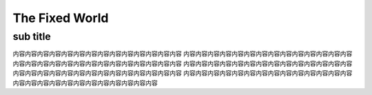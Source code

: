 ======================================
The Fixed World
======================================



sub title
===========================


内容内容内容内容内容内容内容内容内容内容内容内容内容内容
内容内容内容内容内容内容内容内容内容内容内容内容内容内容
内容内容内容内容内容内容内容内容内容内容内容内容内容内容
内容内容内容内容内容内容内容内容内容内容内容内容内容内容
内容内容内容内容内容内容内容内容内容内容内容内容内容内容
内容内容内容内容内容内容内容内容内容内容内容内容内容内容
内容内容内容内容内容内容内容内容内容内容内容内容